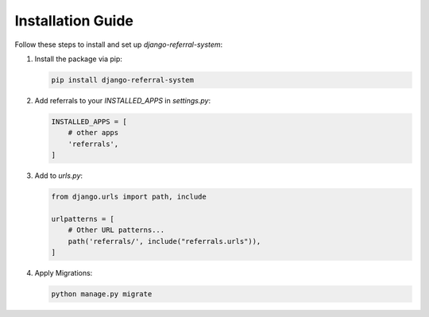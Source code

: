 Installation Guide
==================

Follow these steps to install and set up `django-referral-system`:

1. Install the package via pip:

   .. code-block:: bash

      pip install django-referral-system

2. Add referrals to your `INSTALLED_APPS` in `settings.py`:

   .. code-block:: python

      INSTALLED_APPS = [
          # other apps
          'referrals',
      ]

3. Add to `urls.py`:

   .. code-block:: python

      from django.urls import path, include

      urlpatterns = [
          # Other URL patterns...
          path('referrals/', include("referrals.urls")),
      ]

4. Apply Migrations:

   .. code-block:: bash

      python manage.py migrate
